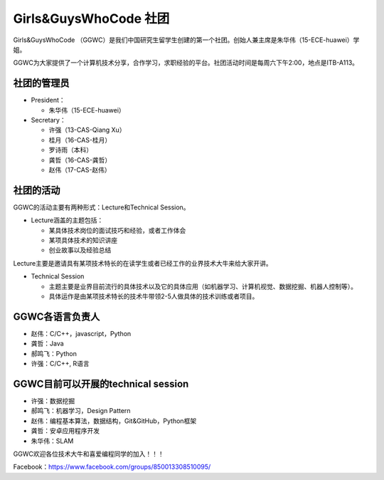 ﻿Girls&GuysWhoCode 社团
==========================================================

.. image:: resource/GirlsGuysWhoCode.png

Girls&GuysWhoCode （GGWC）是我们中国研究生留学生创建的第一个社团。创始人兼主席是朱华伟（15-ECE-huawei）学姐。

GGWC为大家提供了一个计算机技术分享，合作学习，求职经验的平台。社团活动时间是每周六下午2:00，地点是ITB-A113。

社团的管理员
-------------------------------------------------------
- President：

  - 朱华伟（15-ECE-huawei）
- Secretary：

  - 许强（13-CAS-Qiang Xu）
  - 桂月（16-CAS-桂月）
  - 罗诗雨（本科）
  - 龚哲（16-CAS-龚哲）
  - 赵伟（17-CAS-赵伟）

社团的活动
----------------------------------------------
GGWC的活动主要有两种形式：Lecture和Technical Session。

- Lecture涵盖的主题包括：

  - 某具体技术岗位的面试技巧和经验，或者工作体会
  - 某项具体技术的知识讲座
  - 创业故事以及经验总结

Lecture主要是邀请具有某项技术特长的在读学生或者已经工作的业界技术大牛来给大家开讲。

- Technical Session

  - 主题主要是业界目前流行的具体技术以及它的具体应用（如机器学习、计算机视觉、数据挖掘、机器人控制等）。
  - 具体运作是由某项技术特长的技术牛带领2-5人做具体的技术训练或者项目。

GGWC各语言负责人
-----------------------------------------------------------
- 赵伟：C/C++，javascript，Python
- 龚哲：Java
- 郝鸣飞：Python
- 许强：C/C++, R语言

GGWC目前可以开展的technical session
---------------------------------------------------------------------------------------------------------------
- 许强：数据挖掘
- 郝鸣飞：机器学习，Design Pattern
- 赵伟：编程基本算法，数据结构，Git&GitHub，Python框架
- 龚哲：安卓应用程序开发
- 朱华伟：SLAM

GGWC欢迎各位技术大牛和喜爱编程同学的加入！！！

Facebook：https://www.facebook.com/groups/850013308510095/